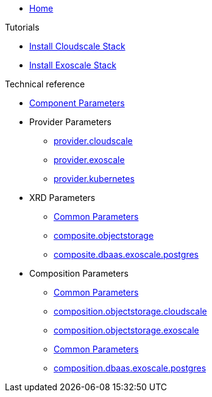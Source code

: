 * xref:index.adoc[Home]

.Tutorials
* xref:tutorials/install-cloudscale.adoc[Install Cloudscale Stack]
* xref:tutorials/install-exoscale.adoc[Install Exoscale Stack]

.Technical reference
* xref:references/component-parameters.adoc[Component Parameters]

* Provider Parameters
** xref:references/provider-cloudscale.adoc[provider.cloudscale]
** xref:references/provider-exoscale.adoc[provider.exoscale]
** xref:references/provider-kubernetes.adoc[provider.kubernetes]

* XRD Parameters
** xref:references/composite/common.adoc[Common Parameters]
** xref:references/composite/objectstorage.adoc[composite.objectstorage]
** xref:references/composite/dbaas/exoscale/postgres.adoc[composite.dbaas.exoscale.postgres]

* Composition Parameters
** xref:references/composition/objectstorage/common.adoc[Common Parameters]
** xref:references/composition/objectstorage/cloudscale.adoc[composition.objectstorage.cloudscale]
** xref:references/composition/objectstorage/exoscale.adoc[composition.objectstorage.exoscale]
** xref:references/composition/dbaas/exoscale/common.adoc[Common Parameters]
** xref:references/composition/dbaas/exoscale/postgres.adoc[composition.dbaas.exoscale.postgres]
